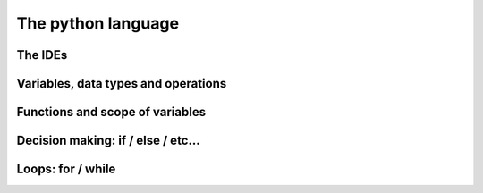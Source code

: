 The python language
===================

.. tabs::

    .. code-tab:: py

        print("Hello, world!")


The IDEs
--------

Variables, data types and operations
------------------------------------

Functions and scope of variables
--------------------------------

Decision making: if / else / etc...
-----------------------------------

Loops: for / while
------------------
